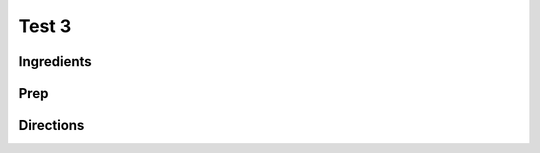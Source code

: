 Test 3 
########################################################### 
 
Ingredients 
========================================================= 
 
 
 
Prep 
========================================================= 
 
 
 
Directions 
========================================================= 
 
 
